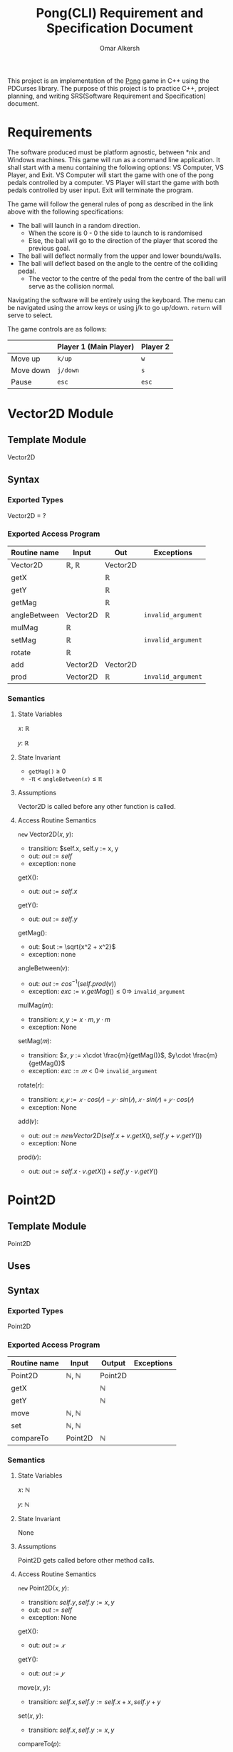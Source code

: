 #+title: Pong(CLI) Requirement and Specification Document
#+author: Omar Alkersh
#+options: toc:nil num:nil
#+latex_header: \usepackage[a4paper, margin=1in]{geometry} \usepackage[utf8]{inputenc}

This project is an implementation of the [[https://en.wikipedia.org/wiki/Pong][Pong]] game in C++ using the PDCurses library. The purpose of this project is to practice C++, project planning, and writing SRS(Software Requirement and Specification) document.

* Requirements
  The software produced must be platform agnostic, between *nix and Windows machines. This game will run as a command line application. It shall start with a menu containing the following options: VS Computer, VS Player, and Exit. VS Computer will start the game with one of the pong pedals controlled by a computer. VS Player will start the game with both pedals controlled by user input. Exit will terminate the program.

  The game will follow the general rules of pong as described in the link above with the following specifications:

  - The ball will launch in a random direction.
    - When the score is 0 - 0 the side to launch to is randomised
    - Else, the ball will go to the direction of the player that scored the previous goal.
  - The ball will deflect normally from the upper and lower bounds/walls.
  - The ball will deflect based on the angle to the centre of the colliding pedal.
    - The vector to the centre of the pedal from the centre of the ball will serve as the collision normal.

  Navigating the software will be entirely using the keyboard. The menu can be navigated using the arrow keys or using j/k to go up/down. ~return~ will serve to select.

  The game controls are as follows:

  |           | Player 1 (Main Player) | Player 2 |
  |-----------+------------------------+----------|
  | Move up   | ~k/up~                 | ~w~      |
  | Move down | ~j/down~               | ~s~      |
  | Pause     | ~esc~                  | ~esc~    |

* Vector2D Module

** Template Module
   Vector2D
** Syntax

*** Exported Types

    Vector2D = ?

*** Exported Access Program

    | Routine name | Input    | Out      | Exceptions         |
    |--------------+----------+----------+--------------------|
    | Vector2D     | ℝ, ℝ     | Vector2D |                    |
    | getX         |          | ℝ       |                    |
    | getY         |          | ℝ       |                    |
    | getMag       |          | ℝ        |                    |
    | angleBetween | Vector2D | ℝ        | =invalid_argument= |
    | mulMag       | ℝ        |          |                    |
    | setMag       | ℝ        |          | =invalid_argument= |
    | rotate       | ℝ        |          |                    |
    | add          | Vector2D | Vector2D |                    |
    | prod         | Vector2D | ℝ        | =invalid_argument= |

*** Semantics

**** State Variables

     𝑥: ℝ

     𝑦: ℝ

**** State Invariant

     - =getMag()= ≥ 0
     - -π < =angleBetween(𝑥)= ≤ π

**** Assumptions

     Vector2D is called before any other function is called.
**** Access Routine Semantics

     ~new~ Vector2D(𝑥, 𝑦):
     - transition: $self.x, self.y := x, y
     - out: $out := self$
     - exception: none


     getX():
     - out: $out := self.x$


     getY():
     - out: $out := self.y$

     getMag():
     - out: $out := \sqrt{x^2 + x^2}$
     - exception: none


    angleBetween(𝑣):
    - out: $out := cos^{-1}(self.prod(v))$
    - exception: $exc := v.getMag() ≤ 0 ⇒$ =invalid_argument=


    mulMag(𝑚):
    - transition: $x, y := x\cdot m, y\cdot m$
    - exception: None


    setMag(𝑚):
    - transition: $𝑥, 𝑦 := x\cdot \frac{m}{getMag()}$, $y\cdot \frac{m}{getMag()}$
    - exception: $exc := 𝑚 < 0 ⇒$ =invalid_argument=


    rotate(𝑟):
    - transition: $𝑥, 𝑦 := 𝑥·cos(𝑟) - 𝑦·sin(𝑟), 𝑥·sin(𝑟) + 𝑦·cos(𝑟)$
    - exception: None


    add(𝑣):
    - out: $out := new Vector2D(self.x + v.getX(), self.y + v.getY())$
    - exception: None


    prod(𝑣):
    - out: $out := self.x\cdot v.getX() + self.y\cdot v.getY()$


\newpage
* Point2D
** Template Module
   Point2D
** Uses

** Syntax

*** Exported Types
    Point2D
*** Exported Access Program
    | Routine name | Input   | Output  | Exceptions |
    |--------------+---------+---------+------------|
    | Point2D      | ℕ, ℕ    | Point2D |            |
    | getX         |         | ℕ       |            |
    | getY         |         | ℕ       |            |
    | move         | ℕ, ℕ    |         |            |
    | set          | ℕ, ℕ    |         |            |
    | compareTo    | Point2D | ℕ       |            |

*** Semantics

**** State Variables

     𝑥: ℕ

     𝑦: ℕ

**** State Invariant

     None

**** Assumptions

     Point2D gets called before other method calls.

**** Access Routine Semantics

     ~new~ Point2D(𝑥, 𝑦):
     - transition: $self.y, self.y := x, y$
     - out: $out := self$
     - exception: None


     getX():
     - out: $out := 𝑥$


     getY():
     - out: $out := 𝑦$


     move(𝑥, 𝑦):
     - transition: $self.x,  self.y := self.x + x, self.y + y$


     set(𝑥, 𝑦):
     - transition: $self.x, self.y := x, y$


     compareTo(𝑝):
     - out: $out :=$
       #+begin_export latex
       \begin{align*}
         (⟨ self.getX(), self.getY() ⟩ <_{lex}⟨𝑝.getX(), 𝑝.getY() ⟩) &⇒ -1 |\\
         (⟨ self.getX(), self.getY() ⟩ >_{lex}⟨𝑝.getX(), 𝑝.getY() ⟩) &⇒ 1 |\\
         True &⇒ 0
       \end{align*}
       #+end_export


\newpage

* Collider2D

** Abstract Template Module

   Collider2D
** Uses

** Syntax
*** Exported Types

    Collision2D = ?
*** Exported Access Program

    | Routine name | Input             | Output     | Exceptions         |
    |--------------+-------------------+------------+--------------------|
    | Collider2D   | Point2D, Point2D  | Collider2D | =illegal_argument= |
    | collideEvent | seq( Collider2D ) |            |                    |
    | isColliding  | Collider2D        | 𝔹          |                    |
*** Semantics
**** State Variables

     min: Point2D

     max: Point2D
**** State Invariant

     $min.compareTo(max) ≠ 1$
**** Assumptions

     This module Collider2D is called before any other method.
**** Access Routine Semantics

     ~new~ Collider2D(𝑝_1, 𝑝_2):
     - transition: $min, max := p_1, p_2$
     - out: $out := self$
     - exception: $exc := p_{1}.compareTo(p_2) = 1 ⇒$ =illegal_argument=

* settings                                                         :noexport:
# Local Variables:
# org-latex-inputenc-alist: (("utf8" . "utf8x"))
# eval: (setq org-latex-default-packages-alist (cons '("mathletters" "ucs" nil) org-latex-default-packages-alist))
# End:
